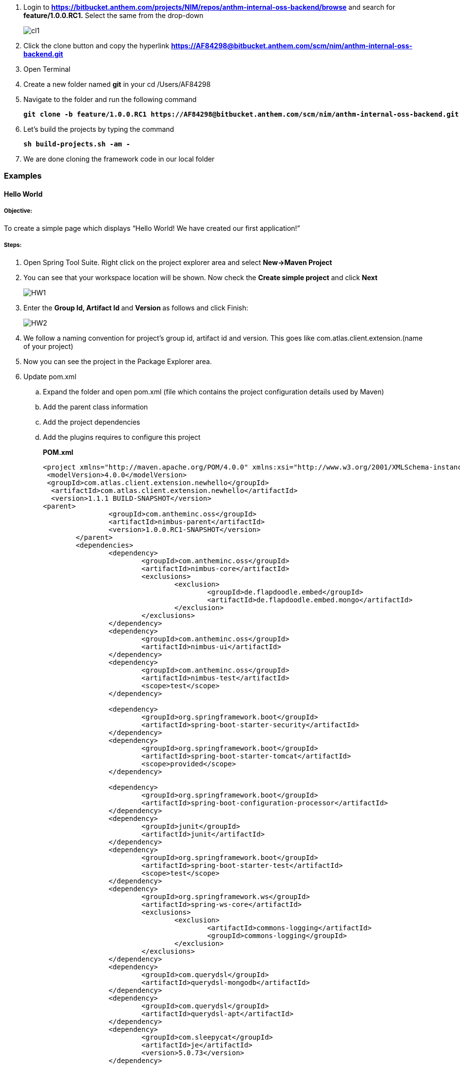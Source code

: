 . Login to 
[blue]#**https://bitbucket.anthem.com/projects/NIM/repos/anthm-internal-oss-backend/browse**# and search for [navy]#**feature/1.0.0.RC1.**# Select the same from the drop-down
+
image::CL1.png[cl1]

.	Click the clone button and copy the hyperlink
[blue]#**
https://AF84298@bitbucket.anthem.com/scm/nim/anthm-internal-oss-backend.git **#

.	Open Terminal

.	Create a new folder named [navy]#**git**# in your cd /Users/AF84298 

.	Navigate to the folder and run the following command
+
[subs="quotes"]
-----------------------------------
**git clone -b feature/1.0.0.RC1 https://AF84298@bitbucket.anthem.com/scm/nim/anthm-internal-oss-backend.git** 
----------------------------------- 
. Let’s build the projects by typing the command
+
[subs="quotes"]
-----------------------------------
**sh build-projects.sh -am -** 
-----------------------------------
. We are done cloning the framework code in our local folder

=== Examples
==== Hello World 
===== Objective: 
To create a simple page which displays “Hello World! We have created our first application!”

===== Steps: 
. Open Spring Tool Suite. Right click on the project explorer area and select [navy]#** New->Maven Project**#


. You can see that your workspace location will be shown. Now check the [navy]#** Create simple project**# and click [navy]#** Next**#
+
image::HW1.png[HW1]
. Enter the [navy]#** Group Id, Artifact Id **# and [navy]#**Version **# as follows and click Finish: 
+
image::HW2.png[HW2]
. We follow a naming convention for  project’s group id, artifact id and version. This goes like com.atlas.client.extension.(name of your project)
. Now you can see the project in the Package Explorer area. 
. Update pom.xml 
.. Expand the folder and open pom.xml (file which contains the project configuration details used by Maven)
..	Add the parent class information
.. Add the project dependencies 
.. Add the plugins requires to configure this project
+

.**POM.xml**

[source,xml]
-------
<project xmlns="http://maven.apache.org/POM/4.0.0" xmlns:xsi="http://www.w3.org/2001/XMLSchema-instance" xsi:schemaLocation="http://maven.apache.org/POM/4.0.0 http://maven.apache.org/xsd/maven-4.0.0.xsd">
 <modelVersion>4.0.0</modelVersion>
 <groupId>com.atlas.client.extension.newhello</groupId>
  <artifactId>com.atlas.client.extension.newhello</artifactId>
  <version>1.1.1 BUILD-SNAPSHOT</version>
<parent>
		<groupId>com.antheminc.oss</groupId>
		<artifactId>nimbus-parent</artifactId>
		<version>1.0.0.RC1-SNAPSHOT</version>
	</parent>
	<dependencies>
		<dependency>
			<groupId>com.antheminc.oss</groupId>
			<artifactId>nimbus-core</artifactId>
			<exclusions>
				<exclusion>
					<groupId>de.flapdoodle.embed</groupId>
					<artifactId>de.flapdoodle.embed.mongo</artifactId>
				</exclusion>
			</exclusions>
		</dependency>
		<dependency>
			<groupId>com.antheminc.oss</groupId>
			<artifactId>nimbus-ui</artifactId>
		</dependency>
		<dependency>
			<groupId>com.antheminc.oss</groupId>
			<artifactId>nimbus-test</artifactId>
			<scope>test</scope>
		</dependency>

		<dependency>
			<groupId>org.springframework.boot</groupId>
			<artifactId>spring-boot-starter-security</artifactId>
		</dependency>
		<dependency>
			<groupId>org.springframework.boot</groupId>
			<artifactId>spring-boot-starter-tomcat</artifactId>
			<scope>provided</scope>
		</dependency>

		<dependency>
			<groupId>org.springframework.boot</groupId>
			<artifactId>spring-boot-configuration-processor</artifactId>
		</dependency>
		<dependency>
			<groupId>junit</groupId>
			<artifactId>junit</artifactId>
		</dependency>
		<dependency>
			<groupId>org.springframework.boot</groupId>
			<artifactId>spring-boot-starter-test</artifactId>
			<scope>test</scope>
		</dependency>
		<dependency>
			<groupId>org.springframework.ws</groupId>
			<artifactId>spring-ws-core</artifactId>
			<exclusions>
				<exclusion>
					<artifactId>commons-logging</artifactId>
					<groupId>commons-logging</groupId>
				</exclusion>
			</exclusions>
		</dependency>
		<dependency>
			<groupId>com.querydsl</groupId>
			<artifactId>querydsl-mongodb</artifactId>
		</dependency>
		<dependency>
			<groupId>com.querydsl</groupId>
			<artifactId>querydsl-apt</artifactId>
		</dependency>
		<dependency>
			<groupId>com.sleepycat</groupId>
			<artifactId>je</artifactId>
			<version>5.0.73</version>
		</dependency>
        <!-- tomcat-embed-jasper is only to enable support to render JSP page -->
		<dependency>
			<groupId>org.apache.tomcat.embed</groupId>
			<artifactId>tomcat-embed-jasper</artifactId>
			<scope>provided</scope>
		</dependency>
		<dependency>
			<groupId>com.h2database</groupId>
			<artifactId>h2</artifactId>
		
		</dependency>
		<dependency>
			<groupId>org.springframework.boot</groupId>
			<artifactId>spring-boot-devtools</artifactId>
			<optional>true</optional>
			<scope>runtime</scope>
		</dependency>

		<dependency>
			<groupId>de.flapdoodle.embed</groupId>
			<artifactId>de.flapdoodle.embed.mongo</artifactId>
			<scope>test</scope>
		</dependency>
		<dependency>
			<groupId>com.fasterxml.jackson.datatype</groupId>
			<artifactId>jackson-datatype-jsr310</artifactId>
		</dependency>
		<dependency>
			<groupId>org.apache.httpcomponents</groupId>
			<artifactId>httpclient</artifactId>
		</dependency>
	</dependencies>
  <build>
		<plugins>
			<plugin>
				<groupId>com.mysema.maven</groupId>
				<artifactId>apt-maven-plugin</artifactId>
				<version>1.1.3</version>
				<executions>
					<execution>
						<goals>
							<goal>process</goal>
						</goals>
						<configuration>
							<outputDirectory>${basedir}/target/generated-sources/annotations</outputDirectory>
							<processor>
								com.antheminc.oss.nimbus.domain.support.DomainQuerydslProcessor
							</processor>
						</configuration>
					</execution>
				</executions>
			</plugin>
					<plugin>
				<groupId>org.codehaus.mojo</groupId>
				<artifactId>build-helper-maven-plugin</artifactId>
				<executions>
					<execution>
						<id>add-extra-source</id>
						<phase>generate-sources</phase>
						<goals>
							<goal>add-source</goal>
						</goals>
						<configuration>
							<sources>
								<source>${basedir}/target/generated-sources/annotations</source>
							</sources>
						</configuration>
					</execution>
				</executions>
			</plugin>
		</plugins>
	</build>

	<repositories>
		<repository>
			<id>spring-snapshots</id>
			<name>Spring Snapshots</name>
			<url>https://repo.spring.io/snapshot</url>
			<snapshots>
				<enabled>true</enabled>
			</snapshots>
		</repository>
		<repository>
			<id>spring-milestones</id>
			<name>Spring Milestones</name>
			<url>https://repo.spring.io/milestone</url>
			<snapshots>
				<enabled>false</enabled>
			</snapshots>
		</repository>
	</repositories>

-------
. Build the project:
.. Right click the project folder and select [navy]#**Run as->m2 5 Mavenbuild.**# 
.. Enter ‘clean install’ in the [navy]#**Goals**# field
+
image::HW3.png[HW3]
. Now, let’s create another project(web) by clicking [navy]#**New->Maven Project**# and enter the [navy]#**Group Id**#, [navy]#**Artifact Id**# and [navy]#**Version**# as follows and click [navy]#**Finish**#
+
. You can see the project in the Package Explorer area. 
. Update Pom.xml
.. Expand the folder and open pom.xml (file which contains the project configuration details used by Maven)
.. Add the parent class information
..	Add the project dependencies including the corresponding extension folder (highlighted in yellow)
.. Add the plugins requires to configure this project
+

.**POM.xml**

[source,xml]
------------
<project xmlns="http://maven.apache.org/POM/4.0.0" xmlns:xsi="http://www.w3.org/2001/XMLSchema-instance" xsi:schemaLocation="http://maven.apache.org/POM/4.0.0 http://maven.apache.org/xsd/maven-4.0.0.xsd">
  <modelVersion>4.0.0</modelVersion>
  <groupId>com.atlas.Helloworld-web</groupId>
  <artifactId>com.atlas.Helloworld-web</artifactId>
  <version>1.1.1 BUILD-SNAPSHOT</version>
  <parent>
		<groupId>com.antheminc.oss</groupId>
		<artifactId>nimbus-parent</artifactId>
		<version>1.0.0.RC1-SNAPSHOT</version>
	</parent>
  <properties>
  	<nimbus.version>1.0.0.RC1-SNAPSHOT</nimbus.version>
  </properties>

  <dependencies>
  	<dependency>
		<groupId>com.antheminc.oss</groupId>
		<artifactId>nimbus-core</artifactId>
		<exclusions>
			<exclusion>
				 <groupId>de.flapdoodle.embed</groupId>
        		 <artifactId>de.flapdoodle.embed.mongo</artifactId>
			</exclusion>			
		</exclusions>
	</dependency>
	<dependency>
		<groupId>com.antheminc.oss</groupId>
		<artifactId>nimbus-ui</artifactId>
	</dependency>
	<dependency>
		<groupId>com.antheminc.oss</groupId>
		<artifactId>nimbus-test</artifactId>
		<scope>test</scope>
	</dependency>
	<dependency>
	  <groupId>com.client.extension.helloworld</groupId>
  <artifactId>com.client.extension.helloworld</artifactId>
  <version>1.1.1 BUILD-SNAPSHOT</version>
		<exclusions>
			<exclusion>
				 <groupId>de.flapdoodle.embed</groupId>
        		 <artifactId>de.flapdoodle.embed.mongo</artifactId>
			</exclusion>
		</exclusions>
	</dependency>

	<dependency>
			<groupId>org.springframework.boot</groupId>
			<artifactId>spring-boot-starter-security</artifactId>
	</dependency>
	<dependency> 
		<groupId>org.springframework.boot</groupId> 
		<artifactId>spring-boot-starter-tomcat</artifactId> 
		<scope>provided</scope>
	 </dependency>   
	
 	<dependency>
		<groupId>org.springframework.boot</groupId>
		<artifactId>spring-boot-configuration-processor</artifactId>
	</dependency>
	<dependency>
		<groupId>junit</groupId>
		<artifactId>junit</artifactId>
	</dependency>
	<dependency>
		<groupId>org.springframework.boot</groupId>
		<artifactId>spring-boot-starter-test</artifactId>
		<scope>test</scope>
	</dependency>
	<dependency>
		<groupId>org.springframework.ws</groupId>
		<artifactId>spring-ws-core</artifactId>
		<exclusions>
			<exclusion>
				<artifactId>commons-logging</artifactId>
				<groupId>commons-logging</groupId>
			</exclusion>
		</exclusions>
	</dependency>
	<dependency>
	    <groupId>com.querydsl</groupId>
	    <artifactId>querydsl-mongodb</artifactId>
	</dependency>
	<dependency>
	    <groupId>com.querydsl</groupId>
	    <artifactId>querydsl-apt</artifactId>
	</dependency>
	<dependency>
		<groupId>com.sleepycat</groupId>
		<artifactId>je</artifactId>
		<version>5.0.73</version>
	</dependency>	
	<dependency>
	    <groupId>org.apache.tomcat.embed</groupId>
	    <artifactId>tomcat-embed-jasper</artifactId>
	    <scope>provided</scope>
	</dependency>

	<dependency>
	    <groupId>com.h2database</groupId>
	    <artifactId>h2</artifactId>
	    <!-- <scope>test</scope> -->
	</dependency>
	<dependency>
	    <groupId>org.springframework.boot</groupId>
	    <artifactId>spring-boot-devtools</artifactId>
	    <optional>true</optional>
	    <scope>runtime</scope>
	</dependency>
	<dependency>
	    <groupId>org.apache.httpcomponents</groupId>
	    <artifactId>httpclient</artifactId>
	</dependency>
  </dependencies>
  <build>
    <resources>
       <resource>
       <directory>${project.basedir}/src/main/resources</directory>
       </resource>      
    </resources>

  </build>
</project>

------------

. Build the project (Refer 7 under 2.1 section in Module 2)

. Create VRHelloworld.java class inside [navy]#**com.atlas.client.extension.helloworld -> src/main/java -> com.atlas.client.extension.helloworld **#
+
.**VRHelloworld.java** 

[source,java]
------------
//Necessary packages
import javax.validation.constraints.NotNull;
import com.antheminc.oss.nimbus.domain.defn.Domain;
import com.antheminc.oss.nimbus.domain.defn.MapsTo;
import com.antheminc.oss.nimbus.domain.defn.Model;
import com.antheminc.oss.nimbus.domain.defn.Model.Param.Values.Source;
import com.antheminc.oss.nimbus.domain.defn.Repo;
import com.antheminc.oss.nimbus.domain.defn.Domain.ListenerType;
import com.antheminc.oss.nimbus.domain.defn.MapsTo.Path;
import com.antheminc.oss.nimbus.domain.defn.MapsTo.Type;
import com.antheminc.oss.nimbus.domain.defn.ViewConfig.Form;
import com.antheminc.oss.nimbus.domain.defn.ViewConfig.Header;
import com.antheminc.oss.nimbus.domain.defn.ViewConfig.Page;
import com.antheminc.oss.nimbus.domain.defn.ViewConfig.Paragraph;
import com.antheminc.oss.nimbus.domain.defn.ViewConfig.Section;
import com.antheminc.oss.nimbus.domain.defn.ViewConfig.Tile;
import com.antheminc.oss.nimbus.domain.defn.ViewConfig.ViewRoot;
import com.antheminc.oss.nimbus.domain.defn.extension.Content.Label;
import com.antheminc.oss.nimbus.domain.model.config.ParamValue;

import lombok.Getter;
import lombok.Setter;
import lombok.ToString;

// Defining the Domain Entity 
@Domain(value ="helloworldview", includeListeners = {ListenerType.websocket})

//Repository values
@Repo(value=Repo.Database.rep_none,cache=Repo.Cache.rep_device)

//Generate Getter and Setter for the class
@Getter @Setter @ToString(callSuper=true)

//Layout of the Root
@ViewRoot(layout = "home")
public class VRHelloworld{
	
// Define a Page instance	 
@Page(defaultPage=true)
private VPHelloworld vpHelloworld;

// Define a Tile instance
@Model
@Getter @Setter
public static class VPHelloworld{

     @Tile(size = Tile.Size.Large)
     private VTHelloworld vtHelloworld;
}

// Add a Header variable and define a Section instance
@Model
@Getter @Setter
public static class VTHelloworld{

    @Header(size=Header.Size.H3)
    private String addHelloWorldHeader;

    @Section
    private VSHelloworld vsHelloworld;
}

// Define a Form instance which has one column
@Model
@Getter @Setter
public static class VSHelloworld{

        @Form(cssClass="oneColumn")
        private VFHelloworld vfHelloworld;
    }
 
//Define a Paragraph with the Label “Hello All”
@Model
    @Getter @Setter
    public static class VFHelloworld { 
	
	    @Paragraph
		@Label(value = "Hello ALL")
		private String title1;

         }
	}


------------

. Create VLHome.java class inside [navy]#**com.atlas.client.extension.helloworld  -> src/main/java -> com.atlas.client.extension.helloworld **#
+
.**VLHome.java** 

[source,java]
------------
import com.antheminc.oss.nimbus.domain.defn.Domain;
import com.antheminc.oss.nimbus.domain.defn.Domain.ListenerType;
import com.antheminc.oss.nimbus.domain.defn.Model;
import com.antheminc.oss.nimbus.domain.defn.ViewConfig.Hints;
import com.antheminc.oss.nimbus.domain.defn.ViewConfig.Initialize;
import com.antheminc.oss.nimbus.domain.defn.ViewConfig.Link;
import com.antheminc.oss.nimbus.domain.defn.ViewConfig.Page;
import com.antheminc.oss.nimbus.domain.defn.ViewConfig.PageHeader;
import com.antheminc.oss.nimbus.domain.defn.ViewConfig.Paragraph;
import com.antheminc.oss.nimbus.domain.defn.ViewConfig.Section;
import com.antheminc.oss.nimbus.domain.defn.ViewConfig.Hints.AlignOptions;
import com.antheminc.oss.nimbus.domain.defn.ViewConfig.PageHeader.Property;
import com.antheminc.oss.nimbus.domain.defn.ViewConfig.Section.Type;
import com.antheminc.oss.nimbus.domain.defn.extension.Content.Label;
import com.antheminc.oss.nimbus.domain.defn.Repo;
import com.antheminc.oss.nimbus.domain.defn.Repo.Cache;
import com.antheminc.oss.nimbus.domain.defn.Repo.Database;

import lombok.Getter;
import lombok.Setter;

@Domain(value="home", includeListeners={ListenerType.websocket}) 
@Repo(value = Database.rep_none, cache = Cache.rep_device)
@Getter @Setter
public class VLHome {
	
	@Page private VPHome vpHome;

	@Model @Getter @Setter
	public static class VPHome {
		
		@Section(Type.HEADER) 
		private VSHomeHeader vsHomeHeader;

	}
	@Model @Getter @Setter
	public class VSHomeHeader {
		
	
		@PageHeader(Property.APPTITLE)
		@Paragraph
		@Label(value = "Welcome !")
		private String title;
		
	}	
}

------------

. Create Application.java to start up our spring boot application and LoginController.java class inside [navy]#**com.atlas.helloworld-web -> src/main/java -> com.atlas.helloworld **#
+
.**Application.java** 

[source,java]
------------
import org.springframework.boot.SpringApplication;
import org.springframework.boot.autoconfigure.EnableAutoConfiguration;
import org.springframework.boot.autoconfigure.SpringBootApplication;
import org.springframework.boot.builder.SpringApplicationBuilder;
import org.springframework.boot.web.support.SpringBootServletInitializer;
import org.springframework.context.annotation.Bean;
import org.springframework.context.annotation.ComponentScan;
import org.springframework.context.annotation.Configuration;

import com.antheminc.oss.nimbus.domain.session.HttpSessionProvider;
import com.antheminc.oss.nimbus.domain.session.SessionProvider;


@Configuration
@SpringBootApplication(scanBasePackageClasses=LoginController.class)
@ComponentScan
@EnableAutoConfiguration
public class Application extends SpringBootServletInitializer {
	@Override
	protected SpringApplicationBuilder configure(SpringApplicationBuilder application){ 
		return application.sources(Application.class);
	} 
	public static void main(String[] args) throws Exception { 
		SpringApplication.run(Application.class, args);
	} 
	
	@Bean
	public SessionProvider sessionProvider() { 
		return new HttpSessionProvider();
------------
+
.**LoginController.java** 

[source,java]
------------
import java.util.Enumeration;
import java.util.List;

import javax.servlet.http.HttpServletRequest;
import javax.servlet.http.HttpServletResponse;

import org.slf4j.Logger;
import org.slf4j.LoggerFactory;
import org.springframework.beans.factory.annotation.Autowired;
import org.springframework.security.core.context.SecurityContextHolder;
import org.springframework.stereotype.Controller;
import org.springframework.ui.Model;
import org.springframework.web.bind.annotation.RequestMapping;
import org.springframework.web.bind.annotation.RequestMethod;
import org.springframework.web.bind.annotation.ResponseBody;
import com.antheminc.oss.nimbus.entity.client.access.ClientUserRole;
import com.antheminc.oss.nimbus.entity.client.user.ClientUser;
import com.antheminc.oss.nimbus.support.JustLogit;


@Controller
public class LoginController {

    @RequestMapping(value = "/login", method = RequestMethod.GET)
    public void login(HttpServletRequest request, HttpServletResponse response) throws Exception {
    response.sendRedirect("/helloworld/#/h/helloworldview/vpHelloworld");
        
    }
    
    private JustLogit _logger = new JustLogit(this.getClass());
}
------------
. Create application.yml file under [navy]#**com.atlas.client.extension.helloworld  -> src/main/resources **# to tell the framework about the classes we configured, database connection etc. . We can reuse this application.yml file for any of our applications by making changes to the following:
.. application name
..	context path
..	basePackages
+
.**Application.yml**
[source,xml]
-------------
spring:
  application:
    name: newhello

  data:
    mongodb:
      host: localhost
      database: helloworld
      port: 27017

  mvc:
    view:
      prefix: /
      suffix: .jsp
  sqldatasource:
    driver-class-name: oracle.jdbc.driver.OracleDriver

jwt:
  secret: nimbustest
  algorithm: HS512
  
process:
  key:
    regex:
     ([A-Za-z0-9_\\-\\*~\\?=\\.\\$]+)
  database:
    driver: 
      embeddedH2
    url: 
      embeddedH2
    username: 
      embeddedH2
    password: 
      embeddedH2
    taskUpdateQuery:
      update ACT_RU_TASK set TASK_DEF_KEY_ = ?, NAME_ = ? WHERE ID_=?
    executionUpdateQuery:
      update ACT_RU_EXECUTION set ACT_ID_ = ?  WHERE ID_=? AND ACT_ID_=?   
  history:
    level: 
      full
  definitions:
   - classpath*:process-defs/**.xml
  rules:
   - rules/**.drl  
  customDeployers:

platform:
  config:
    cookies:
      gateway:
        name: GATEWAYSESSIONID
        path: /
    
      api:
        name: APISESSIONID
        path: /

      sticky:
        name: STICKYSERVERID
        path: /
    secure:
      regex: "^[a-zA-Z0-9<>()\\[\\]@/: &.=?,$#_-]{1,1000}" 
server:
  port: 8082
  session: 
    timeout: 1800
  context-path: /newhello
#  context-path: /api
auth-server: http://localhost:8891
security:
  basic:
    enabled: false
  oauth2:
    resource:
      tokenInfoUri: ${auth-server}/auth-service/oauth/check_token
    client:
      clientId: nimbus
      clientSecret: xfer498
  

domain:
  model:
    basePackages: 
      - com.atlas.client.extension.newhello.core
      - com.atlas.client.extension.newhello.view
    typeClassMappings:
      java.lang.String : 
        string
    includeFilter: ['a','b']
    persistenceStrategy: ATOMIC
  action: abc
    
  validation:
    markerAnnotations:
      javax.validation.Constraint
    markerInterfaces:

staticResourcesPath: ./target/webapp/
}
-------------

. 	Build the project(Refer 7 under 2.1 section in Module 2)
. Run the application: 
.. Right click on [navy]#**com.atlas.helloworld-web , click on Run as->Spring Boot App **#
.. Wait to the see the [green]#**Started Application in 8.378 seconds (JVM running for 10.342)**# log in the console
. Open your browser and go to [blue]#** http://localhost:8082/helloworld/login**# to view your output
+
image::HW5.png[HW5]

==== Form Elements
===== Objective: 
To add form elements like Textbox, Radio button, Check box, Signature and Submit button to our Hello World page.

===== Steps:
. Let’s add these form elements to our webpage with the help of simple annotations.
. Open **VRHelloworld.java ** and update as follows 
+
.**VRHelloWorld.java**
[source, java]
------------
package com.client.extension.helloworld;

import java.util.ArrayList;
import java.util.List;
import javax.validation.constraints.NotNull;
import com.antheminc.oss.nimbus.domain.defn.Domain;
import com.antheminc.oss.nimbus.domain.defn.MapsTo;
import com.antheminc.oss.nimbus.domain.defn.Model;
import com.antheminc.oss.nimbus.domain.defn.Model.Param.Values.Source;
import com.antheminc.oss.nimbus.domain.defn.Repo;
import com.antheminc.oss.nimbus.domain.defn.Domain.ListenerType;
import com.antheminc.oss.nimbus.domain.defn.MapsTo.Path;
import com.antheminc.oss.nimbus.domain.defn.MapsTo.Type;
import com.antheminc.oss.nimbus.domain.defn.ViewConfig.Button;
import com.antheminc.oss.nimbus.domain.defn.ViewConfig.ButtonGroup;
import com.antheminc.oss.nimbus.domain.defn.ViewConfig.CheckBoxGroup;
import com.antheminc.oss.nimbus.domain.defn.ViewConfig.Form;
import com.antheminc.oss.nimbus.domain.defn.ViewConfig.Header;
import com.antheminc.oss.nimbus.domain.defn.ViewConfig.Page;
import com.antheminc.oss.nimbus.domain.defn.ViewConfig.Paragraph;
import com.antheminc.oss.nimbus.domain.defn.ViewConfig.Radio;
import com.antheminc.oss.nimbus.domain.defn.ViewConfig.Section;
import com.antheminc.oss.nimbus.domain.defn.ViewConfig.Signature;
import com.antheminc.oss.nimbus.domain.defn.ViewConfig.StaticText;
import com.antheminc.oss.nimbus.domain.defn.ViewConfig.TextBox;
import com.antheminc.oss.nimbus.domain.defn.ViewConfig.Tile;
import com.antheminc.oss.nimbus.domain.defn.ViewConfig.ViewRoot;
import com.antheminc.oss.nimbus.domain.defn.extension.Content.Label;
import com.antheminc.oss.nimbus.domain.model.config.ParamValue;

import lombok.Getter;
import lombok.Setter;
import lombok.ToString;

// Defining the Domain Entity 
@Domain(value ="helloworldview", includeListeners = {ListenerType.websocket})

//Repository values
@Repo(value=Repo.Database.rep_none,cache=Repo.Cache.rep_device)

//Generate Getter and Setter for the class
@Getter @Setter @ToString(callSuper=true)

//Layout of the Root
@ViewRoot(layout = "home")
public class VRHelloworld{
	
// Define a Page instance	 
@Page(defaultPage=true)
private VPHelloworld vpHelloworld;

// Define a Tile instance
@Model
@Getter @Setter
public static class VPHelloworld{

     @Tile(size = Tile.Size.Large)
     private VTHelloworld vtHelloworld;
}

// Add a Header variable and define a Section instance
@Model
@Getter @Setter
public static class VTHelloworld{

    @Header(size=Header.Size.H3)
    private String addHelloWorldHeader;

    @Section
    private VSHelloworld vsHelloworld;
}

// Define a Form instance which has one column
@Model
@Getter @Setter
public static class VSHelloworld{

        @Form(cssClass="oneColumn")
        private VFHelloworld vfHelloworld;
    }
 
//Define a Paragraph with the Label “Hello All”
@Model
    @Getter @Setter
    public static class VFHelloworld { 
	
	    @Paragraph
		@Label(value = "Hello All!")
		private String title1;

       // Creates a Textbox which is not null and has the label Name  
         @TextBox @NotNull 
         @Label(" Name") private String name;
        
        /* Creates a CheckBox which changes on an event 
           with the label Choose an option and has options defined 
           in YNType.class 
        */
         @CheckBoxGroup(postEventOnChange = true) 
	  @Model.Param.Values(value = YNType1.class) 
	  @Label(value = "Skill Set") private String checkbox;   

      /* Creates a RadioButton which changes on an event 
         with the label Choose an option and has options defined 
         in YNType.class 
      */ @Radio(postEventOnChange = true) 
	  @Model.Param.Values(value = YNType.class) 
         @Label(value = "Years of Experience") private String radio; 
   
        /* Creates a Signature box which accepts signature and 
           has the label  Signature
        */
         @Signature(postEventOnChange=true)
         @Label(" Signature") private String signature;
         
         // Creates a Button with style PRIMARY and has the label Submit 
         @Button(style=Button.Style.PRIMARY) 
         @Label(" Submit") 
         private String submit;
}
        /* YNTypeclass creates a List which accept values of the
           type ParamValue and has values 0-2 yrs,2-5 yrs, Above 5 yrs 
        */
    	  public static class YNType implements Source 
	  { 
	     @Override
	      public List<ParamValue> getValues(String paramPath) 
	       { 
	         List<ParamValue> values = new ArrayList<>(); 
	          values.add(new ParamValue("0", "0-2 yrs")); 
	          values.add(new ParamValue("2", "2-5 yrs")); 
	          values.add(new ParamValue("5", "Above 5 yrs")); 
	          return values; 
	        }
	   }



        /* YNTypeclass1 creates a List which accept values of the
           type ParamValue and has values Core Java,Spring MVC, Spring Cloud,
           DevOps    
        */

	   public static class YNType1 implements Source 
	   { 
	      @Override
	        public List<ParamValue> getValues(String paramPath) 
	         { 
	          List<ParamValue> values = new ArrayList<>(); 
	          values.add(new ParamValue("CJ", "Core Java")); 
	          values.add(new ParamValue("SM", "Spring MVC")); 
	          values.add(new ParamValue("SC", "Spring Cloud")); 
	          values.add(new ParamValue("De", "DevOps")); 
	          return values; 
	         }
	      }     
}


------------

.. Build (Refer 7 under 2.1 section in Module 2)and run the application.
.. Output:
+
image::FE1.png[FE1]

==== Using drools within framework
===== Objective: 
How to change the state of the variable with the help of a drools file

===== Steps: 

. Let’s create a form with 2 textbox form elements:
+
.*VRHelloWorld*
[source,java]
------------
package com.atlas.client.extension.newhello;

import javax.validation.constraints.NotNull;
import com.antheminc.oss.nimbus.domain.defn.Domain;
import com.antheminc.oss.nimbus.domain.defn.Model;
import com.antheminc.oss.nimbus.domain.defn.Repo;
import com.antheminc.oss.nimbus.domain.defn.Domain.ListenerType;
import com.antheminc.oss.nimbus.domain.defn.ViewConfig.Form;
import com.antheminc.oss.nimbus.domain.defn.ViewConfig.Header;
import com.antheminc.oss.nimbus.domain.defn.ViewConfig.Page;
import com.antheminc.oss.nimbus.domain.defn.ViewConfig.Paragraph;
import com.antheminc.oss.nimbus.domain.defn.ViewConfig.Section;
import com.antheminc.oss.nimbus.domain.defn.ViewConfig.TextBox;
import com.antheminc.oss.nimbus.domain.defn.ViewConfig.Tile;
import com.antheminc.oss.nimbus.domain.defn.ViewConfig.ViewRoot;
import com.antheminc.oss.nimbus.domain.defn.extension.Content.Label;
import com.antheminc.oss.nimbus.domain.defn.extension.Rule;

import lombok.Getter;
import lombok.Setter;
import lombok.ToString;

@Domain(value ="newhelloview", includeListeners = {ListenerType.websocket})
@Repo(value=Repo.Database.rep_none,cache=Repo.Cache.rep_device)
@Getter @Setter @ToString(callSuper=true)
@ViewRoot(layout = "home")
public class VRNewhello {

	 @Page(defaultPage=true)
	    private VPNewhello vpNewhello;

@Model
@Getter @Setter
public static class VPNewhello{

  @Tile(size = Tile.Size.Large)
  private VTNewhello vtNewhello;
}

@Model
@Getter @Setter
public static class VTNewhello{

 @Header(size=Header.Size.H3)
 private String addHelloWorldHeader;

 @Section
 private VSNewhello vsNewhello;
}
@Model
@Getter @Setter
public static class VSNewhello{

     @Form(cssClass="oneColumn")
     private VFNewhello vfNewhello;
 }

@Model
 @Getter @Setter
 public static class VFNewhello { 
	
	    @Paragraph
		@Label(value = "Hello All!")
		private String title1;

	   // Listens to an event change in the textbox
        @TextBox(postEventOnChange=true) @NotNull 
        @Label("Enter your name:")
        @Rule("sample")
         private String itname;
       
        @TextBox @NotNull 
        @Label(" You have entered:") private String otname;
}
}
------------

. Create [navy]#**VLHome.java **# class inside [navy]#**com.atlas.client.extension.newhello  -> src/main/java -> com.atlas.client.extension.newhello **#
+
.*VLHome*
[source,java]
------------
import com.antheminc.oss.nimbus.domain.defn.Domain;
import com.antheminc.oss.nimbus.domain.defn.Domain.ListenerType;
import com.antheminc.oss.nimbus.domain.defn.Model;
import com.antheminc.oss.nimbus.domain.defn.ViewConfig.Hints;
import com.antheminc.oss.nimbus.domain.defn.ViewConfig.Initialize;
import com.antheminc.oss.nimbus.domain.defn.ViewConfig.Link;
import com.antheminc.oss.nimbus.domain.defn.ViewConfig.Page;
import com.antheminc.oss.nimbus.domain.defn.ViewConfig.PageHeader;
import com.antheminc.oss.nimbus.domain.defn.ViewConfig.Paragraph;
import com.antheminc.oss.nimbus.domain.defn.ViewConfig.Section;
import com.antheminc.oss.nimbus.domain.defn.ViewConfig.Hints.AlignOptions;
import com.antheminc.oss.nimbus.domain.defn.ViewConfig.PageHeader.Property;
import com.antheminc.oss.nimbus.domain.defn.ViewConfig.Section.Type;
import com.antheminc.oss.nimbus.domain.defn.extension.Content.Label;
import com.antheminc.oss.nimbus.domain.defn.Repo;
import com.antheminc.oss.nimbus.domain.defn.Repo.Cache;
import com.antheminc.oss.nimbus.domain.defn.Repo.Database;

import lombok.Getter;
import lombok.Setter;

@Domain(value="home", includeListeners={ListenerType.websocket}) 
@Repo(value = Database.rep_none, cache = Cache.rep_device)
@Getter @Setter
public class VLHome {
	
	@Page private VPHome vpHome;

	@Model @Getter @Setter
	public static class VPHome {
		@Section(Type.HEADER) 
		private VSHomeHeader vsHomeHeader;

	}
	@Model @Getter @Setter
	public class VSHomeHeader {
		
		@PageHeader(Property.APPTITLE)
		@Paragraph
		@Label(value = "Welcome !")
		private String title;
		
	}	
}
------------

. Create [navy]#**sample.drl**# inside 
[navy]#**com.atlas.client.extension.newhello  -> src/main/resources**#
+
[navy]#**Sample.drl:**# This rules file contains details on how the state of the form variables are set through web sockets. 
+
[source, java]
------------
import com.antheminc.oss.nimbus.domain.model.state.internal.DefaultParamState;

rule "output"
when
$core : DefaultParamState($core.findParamByPath("/../itname").getState()!=null)
then
$core.findParamByPath("/../otname").setState($core.findParamByPath("/../itname").getState());
End
------------

. Create and make changes to [navy]#**pom.xml**#(Refer 1.10 in Module II) , [navy]#**Application.class & LoginController.class**# (Refer 15 under 2.1 in Module II) and [navy]#**application.yml**# (Refer 14 under 2.1 in Module II) accordingly
. Build the project (Refer 7 under 2.1 section in Module 2)
. Run the application and view the output: 
.. Open your browser and go to [navy]#** http://localhost:8082/newhello/login **# to view your screen.
.. Enter text in the first textbox
+
image::DR1.png[DR1]

.. Now, click on the second textbox to see the text you have entered.
+
image::DR2.png[DR1]


